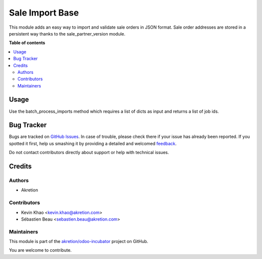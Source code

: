 ================
Sale Import Base
================

.. !!!!!!!!!!!!!!!!!!!!!!!!!!!!!!!!!!!!!!!!!!!!!!!!!!!!
   !! This file is generated by oca-gen-addon-readme !!
   !! changes will be overwritten.                   !!
   !!!!!!!!!!!!!!!!!!!!!!!!!!!!!!!!!!!!!!!!!!!!!!!!!!!!

.. |badge1| image:: https://img.shields.io/badge/maturity-Beta-yellow.png
    :target: https://odoo-community.org/page/development-status
    :alt: Beta
.. |badge2| image:: https://img.shields.io/badge/licence-AGPL--3-blue.png
    :target: http://www.gnu.org/licenses/agpl-3.0-standalone.html
    :alt: License: AGPL-3
.. |badge3| image:: https://img.shields.io/badge/github-akretion%2Fodoo--incubator-lightgray.png?logo=github
    :target: https://github.com/akretion/odoo-incubator/tree/12.0/sale_import_base
    :alt: akretion/odoo-incubator

|badge1| |badge2| |badge3| 

This module adds an easy way to import and validate sale orders in JSON format.
Sale order addresses are stored in a persistent way thanks to the sale_partner_version module.

**Table of contents**

.. contents::
   :local:

Usage
=====

Use the batch_process_imports method which requires a list of dicts as input and returns a list of job ids.

Bug Tracker
===========

Bugs are tracked on `GitHub Issues <https://github.com/akretion/odoo-incubator/issues>`_.
In case of trouble, please check there if your issue has already been reported.
If you spotted it first, help us smashing it by providing a detailed and welcomed
`feedback <https://github.com/akretion/odoo-incubator/issues/new?body=module:%20sale_import_base%0Aversion:%2012.0%0A%0A**Steps%20to%20reproduce**%0A-%20...%0A%0A**Current%20behavior**%0A%0A**Expected%20behavior**>`_.

Do not contact contributors directly about support or help with technical issues.

Credits
=======

Authors
~~~~~~~

* Akretion

Contributors
~~~~~~~~~~~~

* Kevin Khao <kevin.khao@akretion.com>
* Sébastien Beau <sebastien.beau@akretion.com>

Maintainers
~~~~~~~~~~~

This module is part of the `akretion/odoo-incubator <https://github.com/akretion/odoo-incubator/tree/12.0/sale_import_base>`_ project on GitHub.

You are welcome to contribute.
